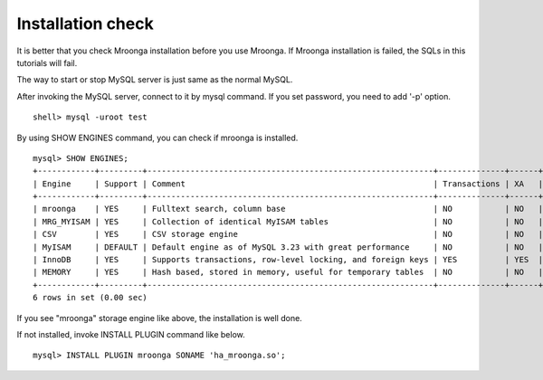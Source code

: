 .. highlightlang:: none

Installation check
==================

It is better that you check Mroonga installation before you use
Mroonga. If Mroonga installation is failed, the SQLs in this tutorials
will fail.

The way to start or stop MySQL server is just same as the normal MySQL.

After invoking the MySQL server, connect to it by mysql command. If you set password, you need to add '-p' option. ::

 shell> mysql -uroot test

By using SHOW ENGINES command, you can check if mroonga is installed. ::

 mysql> SHOW ENGINES;
 +------------+---------+------------------------------------------------------------+--------------+------+------------+
 | Engine     | Support | Comment                                                    | Transactions | XA   | Savepoints |
 +------------+---------+------------------------------------------------------------+--------------+------+------------+
 | mroonga    | YES     | Fulltext search, column base                               | NO           | NO   | NO         |
 | MRG_MYISAM | YES     | Collection of identical MyISAM tables                      | NO           | NO   | NO         |
 | CSV        | YES     | CSV storage engine                                         | NO           | NO   | NO         |
 | MyISAM     | DEFAULT | Default engine as of MySQL 3.23 with great performance     | NO           | NO   | NO         |
 | InnoDB     | YES     | Supports transactions, row-level locking, and foreign keys | YES          | YES  | YES        |
 | MEMORY     | YES     | Hash based, stored in memory, useful for temporary tables  | NO           | NO   | NO         |
 +------------+---------+------------------------------------------------------------+--------------+------+------------+
 6 rows in set (0.00 sec)

If you see "mroonga" storage engine like above, the installation is well done.

If not installed, invoke INSTALL PLUGIN command like below. ::

 mysql> INSTALL PLUGIN mroonga SONAME 'ha_mroonga.so';


